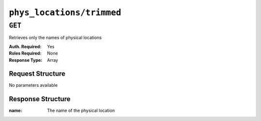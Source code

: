 ..
..
.. Licensed under the Apache License, Version 2.0 (the "License");
.. you may not use this file except in compliance with the License.
.. You may obtain a copy of the License at
..
..     http://www.apache.org/licenses/LICENSE-2.0
..
.. Unless required by applicable law or agreed to in writing, software
.. distributed under the License is distributed on an "AS IS" BASIS,
.. WITHOUT WARRANTIES OR CONDITIONS OF ANY KIND, either express or implied.
.. See the License for the specific language governing permissions and
.. limitations under the License.
..

.. _to-api-phys_locations-trimmed:

**************************
``phys_locations/trimmed``
**************************

``GET``
=======
Retrieves only the names of physical locations

:Auth. Required: Yes
:Roles Required: None
:Response Type:  Array

Request Structure
-----------------
No parameters available

Response Structure
------------------
:name: The name of the physical location

.. code-block:: http
	:caption: Response Example

	HTTP/1.1 200 OK
	Access-Control-Allow-Credentials: true
	Access-Control-Allow-Headers: Origin, X-Requested-With, Content-Type, Accept, Set-Cookie, Cookie
	Access-Control-Allow-Methods: POST,GET,OPTIONS,PUT,DELETE
	Access-Control-Allow-Origin: *
	Content-Type: application/json
	Set-Cookie: mojolicious=...; Path=/; Expires=Mon, 18 Nov 2019 17:40:54 GMT; Max-Age=3600; HttpOnly
	Whole-Content-Sha512: s4/q6oyQHa+mQ3d3gRGHvVsRyvsrkKxYnP574rVVUji0hHxYDbOnyPPswi4MuuQRm7dZq8cp4/iw9rlLRkBU0g==
	X-Server-Name: traffic_ops_golang/
	Date: Wed, 05 Dec 2018 22:35:02 GMT
	Content-Length: 78

	{ "response": [
		{
			"name": "CDN_in_a_Box"
		},
		{
			"name": "Apachecon North America 2018"
		}
	]}
